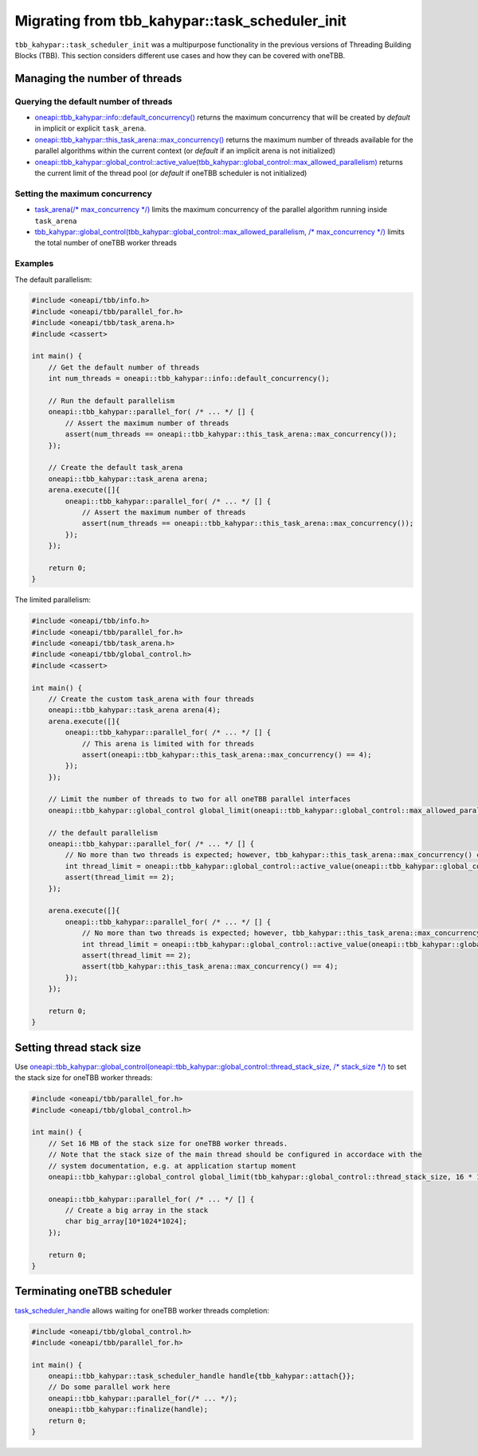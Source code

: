.. _Task_Scheduler_Init:

Migrating from tbb_kahypar::task_scheduler_init
=======================================

``tbb_kahypar::task_scheduler_init`` was a multipurpose functionality in the previous versions of Threading
Building Blocks (TBB). This section considers different use cases and how they can be covered with
oneTBB.

Managing the number of threads
---------------------------------------

Querying the default number of threads
^^^^^^^^^^^^^^^^^^^^^^^^^^^^^^^^^^^^^^^

* `oneapi::tbb_kahypar::info::default_concurrency()
  <https://oneapi-spec.uxlfoundation.org/specifications/oneapi/latest/elements/onetbb/source/info_namespace>`_
  returns the maximum concurrency that will be created by *default* in implicit or explicit ``task_arena``.

* `oneapi::tbb_kahypar::this_task_arena::max_concurrency()
  <https://oneapi-spec.uxlfoundation.org/specifications/oneapi/latest/elements/onetbb/source/task_scheduler/task_arena/this_task_arena_ns>`_
  returns the maximum number of threads available for the parallel algorithms within the current context
  (or *default* if an implicit arena is not initialized)

* `oneapi::tbb_kahypar::global_control::active_value(tbb_kahypar::global_control::max_allowed_parallelism)
  <https://oneapi-spec.uxlfoundation.org/specifications/oneapi/latest/elements/onetbb/source/task_scheduler/scheduling_controls/global_control_cls>`_
  returns the current limit of the thread pool (or *default* if oneTBB scheduler is not initialized)

Setting the maximum concurrency
^^^^^^^^^^^^^^^^^^^^^^^^^^^^^^^^^^^^^^^

* `task_arena(/* max_concurrency */)
  <https://oneapi-spec.uxlfoundation.org/specifications/oneapi/latest/elements/onetbb/source/task_scheduler/task_arena/this_task_arena_ns>`_
  limits the maximum concurrency of the parallel algorithm running inside ``task_arena``

* `tbb_kahypar::global_control(tbb_kahypar::global_control::max_allowed_parallelism, /* max_concurrency */)
  <https://oneapi-spec.uxlfoundation.org/specifications/oneapi/latest/elements/onetbb/source/task_scheduler/scheduling_controls/global_control_cls>`_
  limits the total number of oneTBB worker threads

Examples
^^^^^^^^^^^^^^^^^^^^^^^^^^^^^^^^^^^^^^^

The default parallelism:

.. code:: cpp

    #include <oneapi/tbb/info.h>
    #include <oneapi/tbb/parallel_for.h>
    #include <oneapi/tbb/task_arena.h>
    #include <cassert>

    int main() {
        // Get the default number of threads
        int num_threads = oneapi::tbb_kahypar::info::default_concurrency();

        // Run the default parallelism
        oneapi::tbb_kahypar::parallel_for( /* ... */ [] {
            // Assert the maximum number of threads
            assert(num_threads == oneapi::tbb_kahypar::this_task_arena::max_concurrency());
        });

        // Create the default task_arena
        oneapi::tbb_kahypar::task_arena arena;
        arena.execute([]{
            oneapi::tbb_kahypar::parallel_for( /* ... */ [] {
                // Assert the maximum number of threads
                assert(num_threads == oneapi::tbb_kahypar::this_task_arena::max_concurrency());
            });
        });

        return 0;
    }

The limited parallelism:

.. code:: cpp

    #include <oneapi/tbb/info.h>
    #include <oneapi/tbb/parallel_for.h>
    #include <oneapi/tbb/task_arena.h>
    #include <oneapi/tbb/global_control.h>
    #include <cassert>

    int main() {
        // Create the custom task_arena with four threads
        oneapi::tbb_kahypar::task_arena arena(4);
        arena.execute([]{
            oneapi::tbb_kahypar::parallel_for( /* ... */ [] {
                // This arena is limited with for threads
                assert(oneapi::tbb_kahypar::this_task_arena::max_concurrency() == 4);
            });
        });

        // Limit the number of threads to two for all oneTBB parallel interfaces
        oneapi::tbb_kahypar::global_control global_limit(oneapi::tbb_kahypar::global_control::max_allowed_parallelism, 2);

        // the default parallelism
        oneapi::tbb_kahypar::parallel_for( /* ... */ [] {
            // No more than two threads is expected; however, tbb_kahypar::this_task_arena::max_concurrency() can return a bigger value
            int thread_limit = oneapi::tbb_kahypar::global_control::active_value(oneapi::tbb_kahypar::global_control::max_allowed_parallelism);
            assert(thread_limit == 2);
        });

        arena.execute([]{
            oneapi::tbb_kahypar::parallel_for( /* ... */ [] {
                // No more than two threads is expected; however, tbb_kahypar::this_task_arena::max_concurrency() is four
                int thread_limit = oneapi::tbb_kahypar::global_control::active_value(oneapi::tbb_kahypar::global_control::max_allowed_parallelism);
                assert(thread_limit == 2);
                assert(tbb_kahypar::this_task_arena::max_concurrency() == 4);
            });
        });

        return 0;
    }

Setting thread stack size
---------------------------------------
Use `oneapi::tbb_kahypar::global_control(oneapi::tbb_kahypar::global_control::thread_stack_size, /* stack_size */)
<https://oneapi-spec.uxlfoundation.org/specifications/oneapi/latest/elements/onetbb/source/task_scheduler/scheduling_controls/global_control_cls>`_
to set the stack size for oneTBB worker threads:

.. code:: cpp

    #include <oneapi/tbb/parallel_for.h>
    #include <oneapi/tbb/global_control.h>

    int main() {
        // Set 16 MB of the stack size for oneTBB worker threads.
        // Note that the stack size of the main thread should be configured in accordace with the
        // system documentation, e.g. at application startup moment
        oneapi::tbb_kahypar::global_control global_limit(tbb_kahypar::global_control::thread_stack_size, 16 * 1024 * 1024);

        oneapi::tbb_kahypar::parallel_for( /* ... */ [] {
            // Create a big array in the stack
            char big_array[10*1024*1024];
        });

        return 0;
    }

Terminating oneTBB scheduler
---------------------------------------

`task_scheduler_handle <https://oneapi-spec.uxlfoundation.org/specifications/oneapi/latest/elements/onetbb/source/task_scheduler/scheduling_controls/task_scheduler_handle_cls>`_
allows waiting for oneTBB worker threads completion:

.. code:: cpp

    #include <oneapi/tbb/global_control.h>
    #include <oneapi/tbb/parallel_for.h>

    int main() {
        oneapi::tbb_kahypar::task_scheduler_handle handle{tbb_kahypar::attach{}};
        // Do some parallel work here
        oneapi::tbb_kahypar::parallel_for(/* ... */);
        oneapi::tbb_kahypar::finalize(handle);
        return 0;
    }
